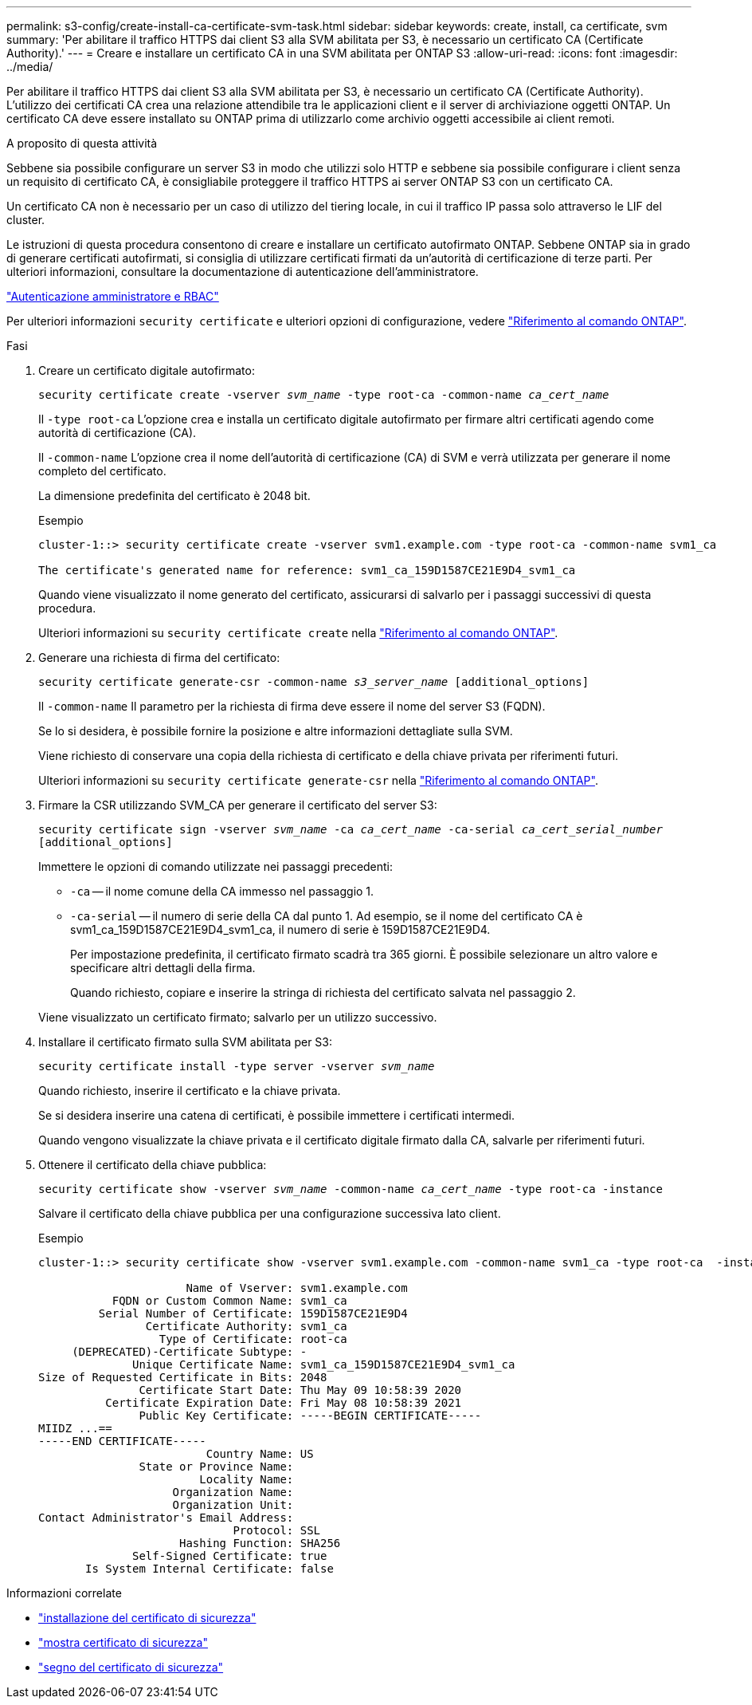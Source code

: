 ---
permalink: s3-config/create-install-ca-certificate-svm-task.html 
sidebar: sidebar 
keywords: create, install, ca certificate, svm 
summary: 'Per abilitare il traffico HTTPS dai client S3 alla SVM abilitata per S3, è necessario un certificato CA (Certificate Authority).' 
---
= Creare e installare un certificato CA in una SVM abilitata per ONTAP S3
:allow-uri-read: 
:icons: font
:imagesdir: ../media/


[role="lead"]
Per abilitare il traffico HTTPS dai client S3 alla SVM abilitata per S3, è necessario un certificato CA (Certificate Authority). L'utilizzo dei certificati CA crea una relazione attendibile tra le applicazioni client e il server di archiviazione oggetti ONTAP. Un certificato CA deve essere installato su ONTAP prima di utilizzarlo come archivio oggetti accessibile ai client remoti.

.A proposito di questa attività
Sebbene sia possibile configurare un server S3 in modo che utilizzi solo HTTP e sebbene sia possibile configurare i client senza un requisito di certificato CA, è consigliabile proteggere il traffico HTTPS ai server ONTAP S3 con un certificato CA.

Un certificato CA non è necessario per un caso di utilizzo del tiering locale, in cui il traffico IP passa solo attraverso le LIF del cluster.

Le istruzioni di questa procedura consentono di creare e installare un certificato autofirmato ONTAP. Sebbene ONTAP sia in grado di generare certificati autofirmati, si consiglia di utilizzare certificati firmati da un'autorità di certificazione di terze parti. Per ulteriori informazioni, consultare la documentazione di autenticazione dell'amministratore.

link:../authentication/index.html["Autenticazione amministratore e RBAC"]

Per ulteriori informazioni `security certificate` e ulteriori opzioni di configurazione, vedere link:https://docs.netapp.com/us-en/ontap-cli/search.html?q=security+certificate["Riferimento al comando ONTAP"^].

.Fasi
. Creare un certificato digitale autofirmato:
+
`security certificate create -vserver _svm_name_ -type root-ca -common-name _ca_cert_name_`

+
Il `-type root-ca` L'opzione crea e installa un certificato digitale autofirmato per firmare altri certificati agendo come autorità di certificazione (CA).

+
Il `-common-name` L'opzione crea il nome dell'autorità di certificazione (CA) di SVM e verrà utilizzata per generare il nome completo del certificato.

+
La dimensione predefinita del certificato è 2048 bit.

+
Esempio

+
[listing]
----
cluster-1::> security certificate create -vserver svm1.example.com -type root-ca -common-name svm1_ca

The certificate's generated name for reference: svm1_ca_159D1587CE21E9D4_svm1_ca
----
+
Quando viene visualizzato il nome generato del certificato, assicurarsi di salvarlo per i passaggi successivi di questa procedura.

+
Ulteriori informazioni su `security certificate create` nella link:https://docs.netapp.com/us-en/ontap-cli/security-certificate-create.html["Riferimento al comando ONTAP"^].

. Generare una richiesta di firma del certificato:
+
`security certificate generate-csr -common-name _s3_server_name_ [additional_options]`

+
Il `-common-name` Il parametro per la richiesta di firma deve essere il nome del server S3 (FQDN).

+
Se lo si desidera, è possibile fornire la posizione e altre informazioni dettagliate sulla SVM.

+
Viene richiesto di conservare una copia della richiesta di certificato e della chiave privata per riferimenti futuri.

+
Ulteriori informazioni su `security certificate generate-csr` nella link:https://docs.netapp.com/us-en/ontap-cli/security-certificate-generate-csr.html["Riferimento al comando ONTAP"^].

. Firmare la CSR utilizzando SVM_CA per generare il certificato del server S3:
+
`security certificate sign -vserver _svm_name_ -ca _ca_cert_name_ -ca-serial _ca_cert_serial_number_ [additional_options]`

+
Immettere le opzioni di comando utilizzate nei passaggi precedenti:

+
** `-ca` -- il nome comune della CA immesso nel passaggio 1.
** `-ca-serial` -- il numero di serie della CA dal punto 1. Ad esempio, se il nome del certificato CA è svm1_ca_159D1587CE21E9D4_svm1_ca, il numero di serie è 159D1587CE21E9D4.
+
Per impostazione predefinita, il certificato firmato scadrà tra 365 giorni. È possibile selezionare un altro valore e specificare altri dettagli della firma.

+
Quando richiesto, copiare e inserire la stringa di richiesta del certificato salvata nel passaggio 2.

+
Viene visualizzato un certificato firmato; salvarlo per un utilizzo successivo.



. Installare il certificato firmato sulla SVM abilitata per S3:
+
`security certificate install -type server -vserver _svm_name_`

+
Quando richiesto, inserire il certificato e la chiave privata.

+
Se si desidera inserire una catena di certificati, è possibile immettere i certificati intermedi.

+
Quando vengono visualizzate la chiave privata e il certificato digitale firmato dalla CA, salvarle per riferimenti futuri.

. Ottenere il certificato della chiave pubblica:
+
`security certificate show -vserver _svm_name_ -common-name _ca_cert_name_ -type root-ca -instance`

+
Salvare il certificato della chiave pubblica per una configurazione successiva lato client.

+
Esempio

+
[listing]
----
cluster-1::> security certificate show -vserver svm1.example.com -common-name svm1_ca -type root-ca  -instance

                      Name of Vserver: svm1.example.com
           FQDN or Custom Common Name: svm1_ca
         Serial Number of Certificate: 159D1587CE21E9D4
                Certificate Authority: svm1_ca
                  Type of Certificate: root-ca
     (DEPRECATED)-Certificate Subtype: -
              Unique Certificate Name: svm1_ca_159D1587CE21E9D4_svm1_ca
Size of Requested Certificate in Bits: 2048
               Certificate Start Date: Thu May 09 10:58:39 2020
          Certificate Expiration Date: Fri May 08 10:58:39 2021
               Public Key Certificate: -----BEGIN CERTIFICATE-----
MIIDZ ...==
-----END CERTIFICATE-----
                         Country Name: US
               State or Province Name:
                        Locality Name:
                    Organization Name:
                    Organization Unit:
Contact Administrator's Email Address:
                             Protocol: SSL
                     Hashing Function: SHA256
              Self-Signed Certificate: true
       Is System Internal Certificate: false
----


.Informazioni correlate
* link:https://docs.netapp.com/us-en/ontap-cli/security-certificate-install.html["installazione del certificato di sicurezza"^]
* link:https://docs.netapp.com/us-en/ontap-cli/security-certificate-show.html["mostra certificato di sicurezza"^]
* link:https://docs.netapp.com/us-en/ontap-cli/security-certificate-sign.html["segno del certificato di sicurezza"^]

